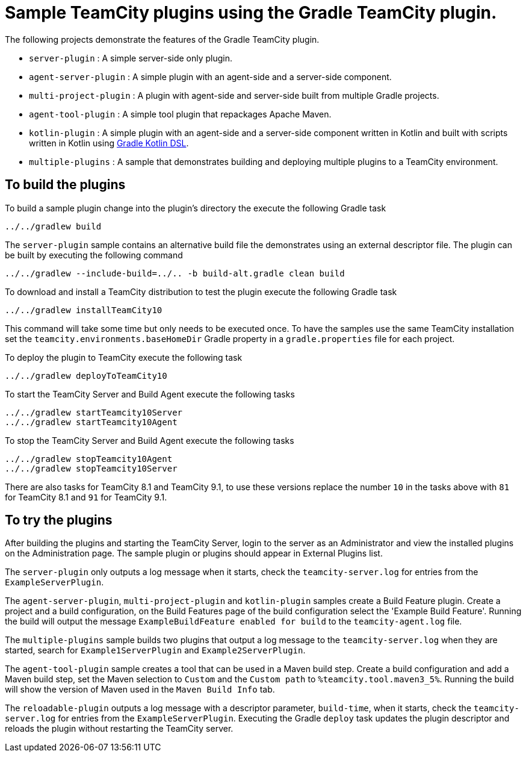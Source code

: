 = Sample TeamCity plugins using the Gradle TeamCity plugin.
:uri-gradle-kotlin: https://github.com/gradle/kotlin-dsl

The following projects demonstrate the features of the Gradle TeamCity plugin.

* `server-plugin` : A simple server-side only plugin.
* `agent-server-plugin` : A simple plugin with an agent-side and a server-side component.
* `multi-project-plugin` : A plugin with agent-side and server-side built from multiple Gradle projects.
* `agent-tool-plugin` : A simple tool plugin that repackages Apache Maven.
* `kotlin-plugin` : A simple plugin with an agent-side and a server-side component written in Kotlin and built
with scripts written in Kotlin using {uri-gradle-kotlin}[Gradle Kotlin DSL].
* `multiple-plugins` : A sample that demonstrates building and deploying multiple plugins to a TeamCity environment.

== To build the plugins

To build a sample plugin change into the plugin's directory the execute the following Gradle task

    ../../gradlew build

The `server-plugin` sample contains an alternative build file the demonstrates using an external descriptor file.
The plugin can be built by executing the following command

    ../../gradlew --include-build=../.. -b build-alt.gradle clean build

To download and install a TeamCity distribution to test the plugin execute the following Gradle task

    ../../gradlew installTeamCity10

This command will take some time but only needs to be executed once. To have the samples use the same TeamCity
installation set the `teamcity.environments.baseHomeDir` Gradle property in a `gradle.properties` file for each
project.

To deploy the plugin to TeamCity execute the following task

    ../../gradlew deployToTeamCity10

To start the TeamCity Server and Build Agent execute the following tasks

    ../../gradlew startTeamcity10Server
    ../../gradlew startTeamcity10Agent

To stop the TeamCity Server and Build Agent execute the following tasks

    ../../gradlew stopTeamcity10Agent
    ../../gradlew stopTeamcity10Server

There are also tasks for TeamCity 8.1 and TeamCity 9.1, to use these versions replace the number `10` in the tasks
above with `81` for TeamCity 8.1 and `91` for TeamCity 9.1.

== To try the plugins

After building the plugins and starting the TeamCity Server, login to the server as an Administrator and view the
installed plugins on the Administration page. The sample plugin or plugins should appear in External Plugins list.

The `server-plugin` only outputs a log message when it starts, check the `teamcity-server.log` for entries from the
`ExampleServerPlugin`.

The `agent-server-plugin`, `multi-project-plugin` and `kotlin-plugin` samples create a Build Feature plugin.
Create a project and a build configuration, on the Build Features page of the build configuration select the
'Example Build Feature'. Running the build will output the message `ExampleBuildFeature enabled for build` to
the `teamcity-agent.log` file.

The `multiple-plugins` sample builds two plugins that output a log message to the `teamcity-server.log` when they
are started, search for `Example1ServerPlugin` and `Example2ServerPlugin`.

The `agent-tool-plugin` sample creates a tool that can be used in a Maven build step. Create a build configuration
and add a Maven build step, set the Maven selection to `Custom` and the `Custom path` to `%teamcity.tool.maven3_5%`.
Running the build will show the version of Maven used in the `Maven Build Info` tab.

The `reloadable-plugin` outputs a log message with a descriptor parameter, `build-time`, when it starts, check
the `teamcity-server.log` for entries from the `ExampleServerPlugin`. Executing the Gradle `deploy` task updates
the plugin descriptor and reloads the plugin without restarting the TeamCity server.
